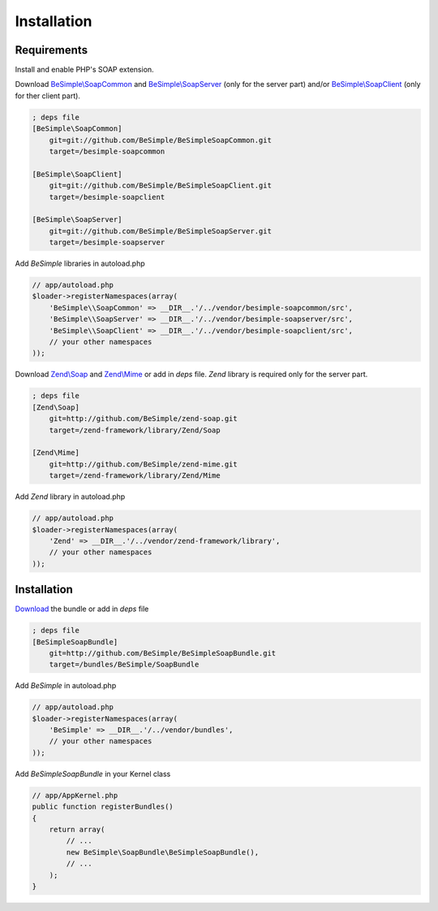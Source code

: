 Installation
============

Requirements
------------

Install and enable PHP's SOAP extension.

Download `BeSimple\\SoapCommon`_ and `BeSimple\\SoapServer`_ (only for the server part) and/or `BeSimple\\SoapClient`_ (only for ther client part).

.. code-block:: ini

    ; deps file
    [BeSimple\SoapCommon]
        git=git://github.com/BeSimple/BeSimpleSoapCommon.git
        target=/besimple-soapcommon

    [BeSimple\SoapClient]
        git=git://github.com/BeSimple/BeSimpleSoapClient.git
        target=/besimple-soapclient

    [BeSimple\SoapServer]
        git=git://github.com/BeSimple/BeSimpleSoapServer.git
        target=/besimple-soapserver


Add `BeSimple` libraries in autoload.php

.. code-block:: php

    // app/autoload.php
    $loader->registerNamespaces(array(
        'BeSimple\\SoapCommon' => __DIR__.'/../vendor/besimple-soapcommon/src',
        'BeSimple\\SoapServer' => __DIR__.'/../vendor/besimple-soapserver/src',
        'BeSimple\\SoapClient' => __DIR__.'/../vendor/besimple-soapclient/src',
        // your other namespaces
    ));

Download `Zend\\Soap`_ and `Zend\\Mime`_ or add in `deps` file. `Zend` library is required only for the server part.

.. code-block:: ini

    ; deps file
    [Zend\Soap]
        git=http://github.com/BeSimple/zend-soap.git
        target=/zend-framework/library/Zend/Soap

    [Zend\Mime]
        git=http://github.com/BeSimple/zend-mime.git
        target=/zend-framework/library/Zend/Mime

Add `Zend` library in autoload.php

.. code-block:: php

    // app/autoload.php
    $loader->registerNamespaces(array(
        'Zend' => __DIR__.'/../vendor/zend-framework/library',
        // your other namespaces
    ));

Installation
------------

`Download`_ the bundle or add in `deps` file

.. code-block:: ini

    ; deps file
    [BeSimpleSoapBundle]
        git=http://github.com/BeSimple/BeSimpleSoapBundle.git
        target=/bundles/BeSimple/SoapBundle

Add `BeSimple` in autoload.php

.. code-block:: php

    // app/autoload.php
    $loader->registerNamespaces(array(
        'BeSimple' => __DIR__.'/../vendor/bundles',
        // your other namespaces
    ));

Add `BeSimpleSoapBundle` in your Kernel class

.. code-block:: php

    // app/AppKernel.php
    public function registerBundles()
    {
        return array(
            // ...
            new BeSimple\SoapBundle\BeSimpleSoapBundle(),
            // ...
        );
    }


.. _`Zend\\Soap`: http://github.com/BeSimple/zend-soap
.. _`Zend\\Mime`: http://github.com/BeSimple/zend-mime
.. _`BeSimple\\SoapCommon`: http://github.com/BeSimple/BeSimpleSoapCommon
.. _`BeSimple\\SoapServer`: http://github.com/BeSimple/BeSimpleSoapServer
.. _`BeSimple\\SoapClient`: http://github.com/BeSimple/BeSimpleSoapClient
.. _`Download`: http://github.com/BeSimple/BeSimpleSoapBundle
